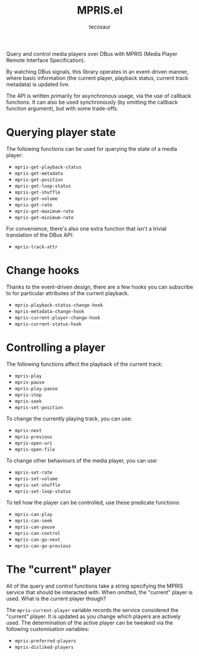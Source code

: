#+title: MPRIS.el
#+author: tecosaur

Query and control media players over DBus with MPRIS (Media Player Remote
Interface Specification).

By watching DBus signals, this library operates in an event-driven manner, where
basic information (the current player, playback status, current track metadata)
is updated live.

The API is written primarily for asynchronous usage, via the use of callback
functions. It can also be used synchronously (by omitting the callback function
argument), but with some trade-offs.

* Querying player state

The following functions can be used for querying the state of a media player:
+ ~mpris-get-playback-status~
+ ~mpris-get-metadata~
+ ~mpris-get-position~
+ ~mpris-get-loop-status~
+ ~mpris-get-shuffle~
+ ~mpris-get-volume~
+ ~mpris-get-rate~
+ ~mpris-get-maximum-rate~
+ ~mpris-get-minimum-rate~

For convenience, there's also one extra function that isn't a trivial
translation of the DBus API:
+ ~mpris-track-attr~

* Change hooks

Thanks to the event-driven design, there are a few hooks you can subscribe to
for particular attributes of the current playback.
+ ~mpris-playback-status-change-hook~
+ ~mpris-metadata-change-hook~
+ ~mpris-current-player-change-hook~
+ ~mpris-current-status-hook~

* Controlling a player

The following functions affect the playback of the current track:
+ ~mpris-play~
+ ~mpris-pause~
+ ~mpris-play-pause~
+ ~mpris-stop~
+ ~mpris-seek~
+ ~mpris-set-position~

To change the currently playing track, you can use:
+ ~mpris-next~
+ ~mpris-previous~
+ ~mpris-open-uri~
+ ~mpris-open-file~

To change other behaviours of the media player, you can use:
+ ~mpris-set-rate~
+ ~mpris-set-volume~
+ ~mpris-set-shuffle~
+ ~mpris-set-loop-status~

To tell how the player can be controlled, use these predicate functions:
+ ~mpris-can-play~
+ ~mpris-can-seek~
+ ~mpris-can-pause~
+ ~mpris-can-control~
+ ~mpris-can-go-next~
+ ~mpris-can-go-previous~

* The "current" player

All of the query and control functions take a string specifying the MPRIS
service that should be interacted with. When omitted, the "current" player is
used. What is the current player though?

The ~mpris-current-player~ variable records the service considered the "current"
player. It is updated as you change which players are actively used. The
determination of the active player can be tweaked via the following
customisation variables:
+ ~mpris-preferred-players~
+ ~mpris-disliked-players~
